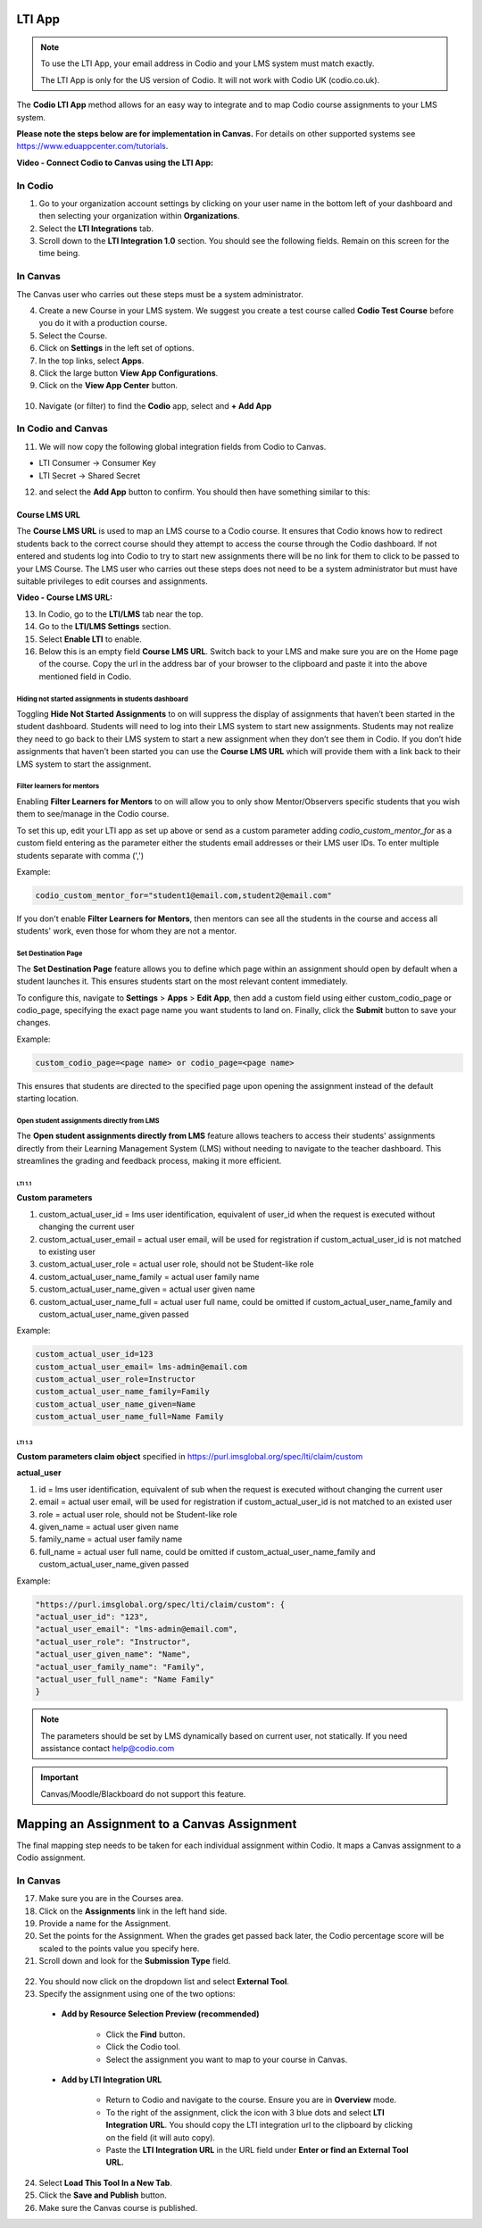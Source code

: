.. meta::
   :description: LTI App

.. _lti-app:

LTI App
=======

.. Note:: To use the LTI App, your email address in Codio and your LMS system must match exactly. 

   The LTI App is only for the US version of Codio. It will not work with Codio UK (codio.co.uk).

The **Codio LTI App** method allows for an easy way to integrate and to map Codio course assignments to your LMS system. 

**Please note the steps below are for implementation in Canvas.** For details on other supported systems see https://www.eduappcenter.com/tutorials.

**Video - Connect Codio to Canvas using the LTI App:**

.. raw:: html

    <script src="https://fast.wistia.com/embed/medias/4lqbay97le.jsonp" async></script><script src="https://fast.wistia.com/assets/external/E-v1.js" async></script><div class="wistia_responsive_padding" style="padding:56.25% 0 0 0;position:relative;"><div class="wistia_responsive_wrapper" style="height:100%;left:0;position:absolute;top:0;width:100%;"><div class="wistia_embed wistia_async_4lqbay97le seo=false videoFoam=true" style="height:100%;position:relative;width:100%"><div class="wistia_swatch" style="height:100%;left:0;opacity:0;overflow:hidden;position:absolute;top:0;transition:opacity 200ms;width:100%;"><img src="https://fast.wistia.com/embed/medias/4lqbay97le/swatch" style="filter:blur(5px);height:100%;object-fit:contain;width:100%;" alt="" aria-hidden="true" onload="this.parentNode.style.opacity=1;" /></div></div></div></div>

In Codio
~~~~~~~~

1.  Go to your organization account settings by clicking on your user name in the bottom left of your dashboard and then selecting your organization within **Organizations**.
2.  Select the **LTI Integrations** tab.
3.  Scroll down to the **LTI Integration 1.0** section. You should see the following fields. Remain on this screen for the time being.

.. figure:: /img/lti/lti-org-fields.png
   :alt: LTI Fields

In Canvas
~~~~~~~~~

The Canvas user who carries out these steps must be a system administrator.

4.  Create a new Course in your LMS system. We suggest you create a test course called **Codio Test Course** before you do it with a production course.
5.  Select the Course.
6.  Click on **Settings** in the left set of options.
7.  In the top links, select **Apps**.
8.  Click the large button **View App Configurations**.
9.  Click on the **View App Center** button.

.. figure:: /img/lti/appcenter.png
   :alt: appcenter

10.  Navigate (or filter) to find the **Codio** app, select and **+ Add App**

In Codio and Canvas
~~~~~~~~~~~~~~~~~~~

11. We will now copy the following global integration fields from Codio to Canvas.

-  LTI Consumer -> Consumer Key
-  LTI Secret -> Shared Secret

12. and select the **Add App** button to confirm. You should then have something similar to this:

.. figure:: /img/lti/appsetup.png
   :alt: appconfigured

Course LMS URL
--------------

The **Course LMS URL** is used to map an LMS course to a Codio course. It ensures that Codio knows how to redirect students back to the correct course should they attempt to access the course through the Codio dashboard. If not entered and students log into Codio to try to start new assignments there will be no link for them to click to be passed to your LMS Course. The LMS user who carries out these steps does not need to be a system administrator but must have suitable privileges to edit courses and assignments.

**Video - Course LMS URL:**

.. raw:: html

   <script src="https://fast.wistia.com/embed/medias/q17567v2nr.jsonp" async></script><script src="https://fast.wistia.com/assets/external/E-v1.js" async></script><div class="wistia_responsive_padding" style="padding:56.25% 0 0 0;position:relative;"><div class="wistia_responsive_wrapper" style="height:100%;left:0;position:absolute;top:0;width:100%;"><div class="wistia_embed wistia_async_q17567v2nr videoFoam=true" style="height:100%;position:relative;width:100%"><div class="wistia_swatch" style="height:100%;left:0;opacity:0;overflow:hidden;position:absolute;top:0;transition:opacity 200ms;width:100%;"><img src="https://fast.wistia.com/embed/medias/q17567v2nr/swatch" style="filter:blur(5px);height:100%;object-fit:contain;width:100%;" alt="" aria-hidden="true" onload="this.parentNode.style.opacity=1;" /></div></div></div></div>

13.  In Codio, go to the **LTI/LMS** tab near the top.
14.  Go to the **LTI/LMS Settings** section.
15.  Select **Enable LTI** to enable.
16.  Below this is an empty field **Course LMS URL**. Switch back to your LMS and make sure you are on the Home page of the course. Copy the url in the address bar of your browser to the clipboard and paste it into the above mentioned field in Codio.

.. figure:: /img/lti/lti-class-url.png
   :alt: lti-class-url

.. _hide-assignments:

Hiding not started assignments in students dashboard
****************************************************

Toggling **Hide Not Started Assignments** to on will suppress the display of assignments that haven’t been started in the student dashboard. Students will need to log into their LMS system to start new assignments. Students may not realize they need to go back to their LMS system to start a new assignment when they don’t see them in Codio. If you don’t hide assignments that haven’t been started you can use the **Course LMS URL** which will provide them with a link back to their LMS system to start the assignment.


.. figure:: /img/lti/lms_hide.png
   :alt: Hide not started assignments

.. _filter-learners:

Filter learners for mentors
***************************

Enabling **Filter Learners for Mentors** to on will allow you to only show Mentor/Observers specific students that you wish them to see/manage in the Codio course.

To set this up, edit your LTI app as set up above or send as a custom parameter adding `codio_custom_mentor_for` as a custom field entering as the parameter either the students email addresses or their LMS user IDs.   To enter multiple students separate with comma (',')

Example:

.. code:: ini

   codio_custom_mentor_for="student1@email.com,student2@email.com"



.. figure:: /img/lti/filter_learners.png
   :alt: Filter learners for mentors

If you don't enable **Filter Learners for Mentors**, then mentors can see all the students in the course and access all students' work, even those for whom they are not a mentor.


.. _Destination_Page:

Set Destination Page
********************

The **Set Destination Page** feature allows you to define which page within an assignment should open by default when a student launches it. This ensures students start on the most relevant content immediately.

To configure this, navigate to **Settings** > **Apps** > **Edit App**, then add a custom field using either custom_codio_page or codio_page, specifying the exact page name you want students to land on. Finally, click the **Submit** button to save your changes.

Example:

.. code:: ini

    custom_codio_page=<page name> or codio_page=<page name>


.. figure:: /img/lti/DestinationPage.png
   :alt: Set Destination Page

This ensures that students are directed to the specified page upon opening the assignment instead of the default starting location.


Open student assignments directly from LMS
******************************************

The **Open student assignments directly from LMS** feature allows teachers to access their students' assignments directly from their Learning Management System (LMS) without needing to navigate to the teacher dashboard. This streamlines the grading and feedback process, making it more efficient.

LTI 1.1 
"""""""

**Custom parameters**

1. custom_actual_user_id = lms user identification, equivalent of user_id when the request is executed without changing the current user
2. custom_actual_user_email = actual user email, will be used for registration if custom_actual_user_id is not matched to existing user
3. custom_actual_user_role = actual user role, should not be Student-like role
4. custom_actual_user_name_family = actual user family name
5. custom_actual_user_name_given = actual user given name
6. custom_actual_user_name_full = actual user full name, could be omitted if custom_actual_user_name_family and custom_actual_user_name_given passed

Example:

.. code:: ini

    custom_actual_user_id=123
    custom_actual_user_email= lms-admin@email.com
    custom_actual_user_role=Instructor
    custom_actual_user_name_family=Family
    custom_actual_user_name_given=Name
    custom_actual_user_name_full=Name Family

LTI 1.3
"""""""

**Custom parameters claim object**
specified in https://purl.imsglobal.org/spec/lti/claim/custom

**actual_user**

1. id = lms user identification, equivalent of sub when the request is executed without changing the current user
2. email = actual user email, will be used for registration if custom_actual_user_id is not matched to an existed user
3. role = actual user role, should not be Student-like role
4. given_name = actual user given name
5. family_name = actual user family name
6. full_name = actual user full name, could be omitted if custom_actual_user_name_family and custom_actual_user_name_given passed

Example:

.. code:: ini

    "https://purl.imsglobal.org/spec/lti/claim/custom": {
    "actual_user_id": "123",
    "actual_user_email": "lms-admin@email.com",
    "actual_user_role": "Instructor",
    "actual_user_given_name": "Name",
    "actual_user_family_name": "Family",
    "actual_user_full_name": "Name Family"
    }

.. Note:: The parameters should be set by LMS dynamically based on current user, not statically. If you need assistance contact help@codio.com

.. important:: Canvas/Moodle/Blackboard do not support this feature.


Mapping an Assignment to a Canvas Assignment
============================================

The final mapping step needs to be taken for each individual assignment within Codio. It maps a Canvas assignment to a Codio assignment.

In Canvas
~~~~~~~~~

17.  Make sure you are in the Courses area.
18.  Click on the **Assignments** link in the left hand side.
19.  Provide a name for the Assignment.
20.  Set the points for the Assignment. When the grades get passed back later, the Codio percentage score will be scaled to the points value you specify here.
21.  Scroll down and look for the **Submission Type** field.

.. figure:: /img/lti/canvas-submission-type.png
   :alt: Canvas Submission

22.  You should now click on the dropdown list and select **External Tool**.
23.  Specify the assignment using one of the two options: 

    - **Add by Resource Selection Preview (recommended)**
        
        - Click the **Find** button.
        - Click the Codio tool.
        - Select the assignment you want to map to your course in Canvas. 
        
    - **Add by LTI Integration URL**
    
        - Return to Codio and navigate to the course. Ensure you are in **Overview** mode. 
        - To the right of the assignment, click the icon with 3 blue dots and select **LTI Integration URL**. You should copy the LTI integration url to the clipboard by clicking on the field (it will auto copy).
        - Paste the **LTI Integration URL** in the URL field under **Enter or find an External Tool URL.**

24.  Select **Load This Tool In a New Tab**.
25.  Click the **Save and Publish** button.
26.  Make sure the Canvas course is published.
